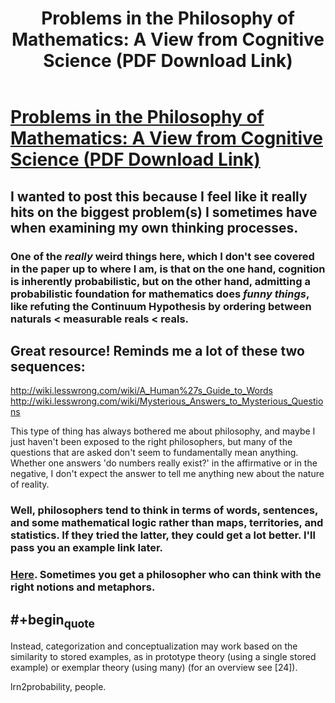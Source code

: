 #+TITLE: Problems in the Philosophy of Mathematics: A View from Cognitive Science (PDF Download Link)

* [[http://colala.bcs.rochester.edu/papers/piantadosi2015problems.pdf][Problems in the Philosophy of Mathematics: A View from Cognitive Science (PDF Download Link)]]
:PROPERTIES:
:Author: xamueljones
:Score: 11
:DateUnix: 1437498630.0
:END:

** I wanted to post this because I feel like it really hits on the biggest problem(s) I sometimes have when examining my own thinking processes.
:PROPERTIES:
:Author: xamueljones
:Score: 4
:DateUnix: 1437498702.0
:END:

*** One of the /really/ weird things here, which I don't see covered in the paper up to where I am, is that on the one hand, cognition is inherently probabilistic, but on the other hand, admitting a probabilistic foundation for mathematics does /funny things/, like refuting the Continuum Hypothesis by ordering between naturals < measurable reals < reals.
:PROPERTIES:
:Score: 2
:DateUnix: 1437537401.0
:END:


** Great resource! Reminds me a lot of these two sequences:

[[http://wiki.lesswrong.com/wiki/A_Human%27s_Guide_to_Words]] [[http://wiki.lesswrong.com/wiki/Mysterious_Answers_to_Mysterious_Questions]]

This type of thing has always bothered me about philosophy, and maybe I just haven't been exposed to the right philosophers, but many of the questions that are asked don't seem to fundamentally mean anything. Whether one answers 'do numbers really exist?' in the affirmative or in the negative, I don't expect the answer to tell me anything new about the nature of reality.
:PROPERTIES:
:Score: 4
:DateUnix: 1437628993.0
:END:

*** Well, philosophers tend to think in terms of words, sentences, and some mathematical logic rather than maps, territories, and statistics. If they tried the latter, they could get a lot better. I'll pass you an example link later.
:PROPERTIES:
:Score: 2
:DateUnix: 1437685679.0
:END:


*** [[http://lesswrong.com/lw/mf7/harpers_fishing_nets_a_review_of_platos_camera_by/][Here]]. Sometimes you get a philosopher who can think with the right notions and metaphors.
:PROPERTIES:
:Score: 2
:DateUnix: 1437703048.0
:END:


** #+begin_quote
  Instead, categorization and conceptualization may work based on the similarity to stored examples, as in prototype theory (using a single stored example) or exemplar theory (using many) (for an overview see [24]).
#+end_quote

lrn2probability, people.
:PROPERTIES:
:Score: 1
:DateUnix: 1437536927.0
:END:
